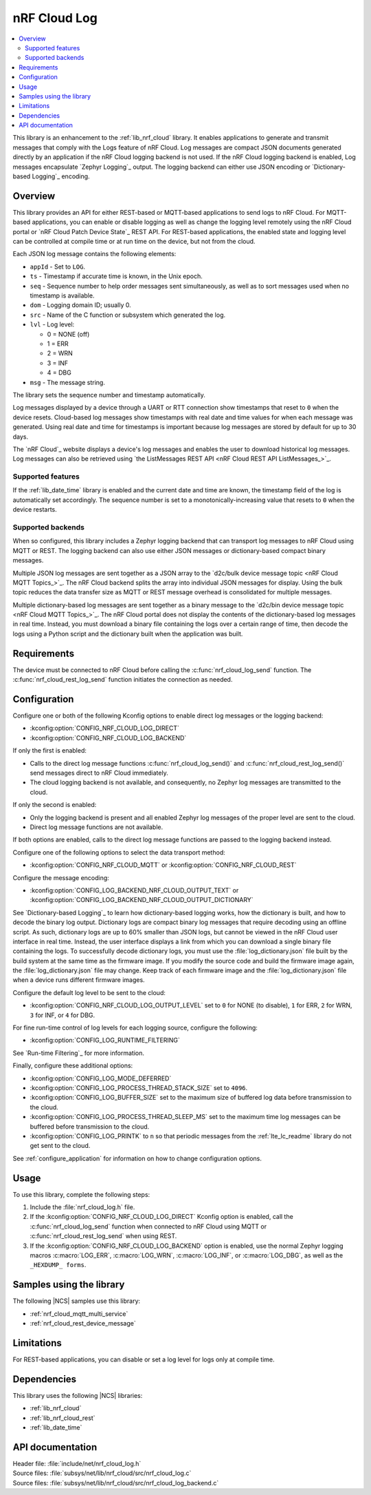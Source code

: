 .. _lib_nrf_cloud_log:

nRF Cloud Log
#############

.. contents::
   :local:
   :depth: 2

This library is an enhancement to the :ref:`lib_nrf_cloud` library.
It enables applications to generate and transmit messages that comply with the Logs feature of nRF Cloud.
Log messages are compact JSON documents generated directly by an application if the nRF Cloud logging backend is not used.
If the nRF Cloud logging backend is enabled, Log messages encapsulate `Zephyr Logging`_ output.
The logging backend can either use JSON encoding or `Dictionary-based Logging`_ encoding.

Overview
********

This library provides an API for either REST-based or MQTT-based applications to send logs to nRF Cloud.
For MQTT-based applications, you can enable or disable logging as well as change the logging level remotely using the nRF Cloud portal or `nRF Cloud Patch Device State`_ REST API.
For REST-based applications, the enabled state and logging level can be controlled at compile time or at run time on the device, but not from the cloud.

Each JSON log message contains the following elements:

* ``appId`` - Set to ``LOG``.
* ``ts`` - Timestamp if accurate time is known, in the Unix epoch.
* ``seq`` - Sequence number to help order messages sent simultaneously, as well as to sort messages used when no timestamp is available.
* ``dom`` - Logging domain ID; usually 0.
* ``src`` - Name of the C function or subsystem which generated the log.
* ``lvl`` - Log level:

  * 0 = NONE (off)
  * 1 = ERR
  * 2 = WRN
  * 3 = INF
  * 4 = DBG

* ``msg`` - The message string.

The library sets the sequence number and timestamp automatically.

Log messages displayed by a device through a UART or RTT connection show timestamps that reset to ``0`` when the device resets.
Cloud-based log messages show timestamps with real date and time values for when each message was generated.
Using real date and time for timestamps is important because log messages are stored by default for up to 30 days.

The `nRF Cloud`_ website displays a device's log messages and enables the user to download historical log messages.
Log messages can also be retrieved using `the ListMessages REST API <nRF Cloud REST API ListMessages_>`_.

Supported features
==================

If the :ref:`lib_date_time` library is enabled and the current date and time are known, the timestamp field of the log is automatically set accordingly.
The sequence number is set to a monotonically-increasing value that resets to ``0`` when the device restarts.

Supported backends
==================

When so configured, this library includes a Zephyr logging backend that can transport log messages to nRF Cloud using MQTT or REST.
The logging backend can also use either JSON messages or dictionary-based compact binary messages.

Multiple JSON log messages are sent together as a JSON array to the `d2c/bulk device message topic <nRF Cloud MQTT Topics_>`_.
The nRF Cloud backend splits the array into individual JSON messages for display.
Using the bulk topic reduces the data transfer size as MQTT or REST message overhead is consolidated for multiple messages.

Multiple dictionary-based log messages are sent together as a binary message to the `d2c/bin device message topic <nRF Cloud MQTT Topics_>`_.
The nRF Cloud portal does not display the contents of the dictionary-based log messages in real time.
Instead, you must download a binary file containing the logs over a certain range of time, then decode the logs using a Python script and the dictionary built when the application was built.

Requirements
************

The device must be connected to nRF Cloud before calling the :c:func:`nrf_cloud_log_send` function.
The :c:func:`nrf_cloud_rest_log_send` function initiates the connection as needed.

Configuration
*************

Configure one or both of the following Kconfig options to enable direct log messages or the logging backend:

* :kconfig:option:`CONFIG_NRF_CLOUD_LOG_DIRECT`
* :kconfig:option:`CONFIG_NRF_CLOUD_LOG_BACKEND`

If only the first is enabled:

* Calls to the direct log message functions :c:func:`nrf_cloud_log_send()` and :c:func:`nrf_cloud_rest_log_send()` send messages direct to nRF Cloud immediately.
* The cloud logging backend is not available, and consequently, no Zephyr log messages are transmitted to the cloud.

If only the second is enabled:

* Only the logging backend is present and all enabled Zephyr log messages of the proper level are sent to the cloud.
* Direct log message functions are not available.

If both options are enabled, calls to the direct log message functions are passed to the logging backend instead.

Configure one of the following options to select the data transport method:

* :kconfig:option:`CONFIG_NRF_CLOUD_MQTT` or :kconfig:option:`CONFIG_NRF_CLOUD_REST`

Configure the message encoding:

* :kconfig:option:`CONFIG_LOG_BACKEND_NRF_CLOUD_OUTPUT_TEXT` or :kconfig:option:`CONFIG_LOG_BACKEND_NRF_CLOUD_OUTPUT_DICTIONARY`

See `Dictionary-based Logging`_ to learn how dictionary-based logging works, how the dictionary is built, and how to decode the binary log output.
Dictionary logs are compact binary log messages that require decoding using an offline script.
As such, dictionary logs are up to 60% smaller than JSON logs, but cannot be viewed in the nRF Cloud user interface in real time.
Instead, the user interface displays a link from which you can download a single binary file containing the logs.
To successfully decode dictionary logs, you must use the :file:`log_dictionary.json` file built by the build system at the same time as the firmware image.
If you modify the source code and build the firmware image again, the :file:`log_dictionary.json` file may change.
Keep track of each firmware image and the :file:`log_dictionary.json` file when a device runs different firmware images.

Configure the default log level to be sent to the cloud:

* :kconfig:option:`CONFIG_NRF_CLOUD_LOG_OUTPUT_LEVEL` set to ``0`` for NONE (to disable), ``1`` for ERR, ``2`` for WRN, ``3`` for INF, or ``4`` for DBG.

For fine run-time control of log levels for each logging source, configure the following:

* :kconfig:option:`CONFIG_LOG_RUNTIME_FILTERING`

See `Run-time Filtering`_ for more information.

Finally, configure these additional options:

* :kconfig:option:`CONFIG_LOG_MODE_DEFERRED`
* :kconfig:option:`CONFIG_LOG_PROCESS_THREAD_STACK_SIZE` set to ``4096``.
* :kconfig:option:`CONFIG_LOG_BUFFER_SIZE` set to the maximum size of buffered log data before transmission to the cloud.
* :kconfig:option:`CONFIG_LOG_PROCESS_THREAD_SLEEP_MS` set to the maximum time log messages can be buffered before transmission to the cloud.
* :kconfig:option:`CONFIG_LOG_PRINTK` to ``n`` so that periodic messages from the :ref:`lte_lc_readme` library do not get sent to the cloud.

See :ref:`configure_application` for information on how to change configuration options.

Usage
*****

To use this library, complete the following steps:

1. Include the :file:`nrf_cloud_log.h` file.
#. If the :kconfig:option:`CONFIG_NRF_CLOUD_LOG_DIRECT` Kconfig option is enabled, call the :c:func:`nrf_cloud_log_send` function when connected to nRF Cloud using MQTT or :c:func:`nrf_cloud_rest_log_send` when using REST.
#. If the :kconfig:option:`CONFIG_NRF_CLOUD_LOG_BACKEND` option is enabled, use the normal Zephyr logging macros :c:macro:`LOG_ERR`, :c:macro:`LOG_WRN`, :c:macro:`LOG_INF`, or :c:macro:`LOG_DBG`, as well as the ``_HEXDUMP_ forms``.

Samples using the library
*************************

The following |NCS| samples use this library:

* :ref:`nrf_cloud_mqtt_multi_service`
* :ref:`nrf_cloud_rest_device_message`

Limitations
***********

For REST-based applications, you can disable or set a log level for logs only at compile time.

Dependencies
************

This library uses the following |NCS| libraries:

* :ref:`lib_nrf_cloud`
* :ref:`lib_nrf_cloud_rest`
* :ref:`lib_date_time`

API documentation
*****************

| Header file: :file:`include/net/nrf_cloud_log.h`
| Source files: :file:`subsys/net/lib/nrf_cloud/src/nrf_cloud_log.c`
| Source files: :file:`subsys/net/lib/nrf_cloud/src/nrf_cloud_log_backend.c`

.. doxygengroup:: nrf_cloud_log
   :project: nrf
   :members:
